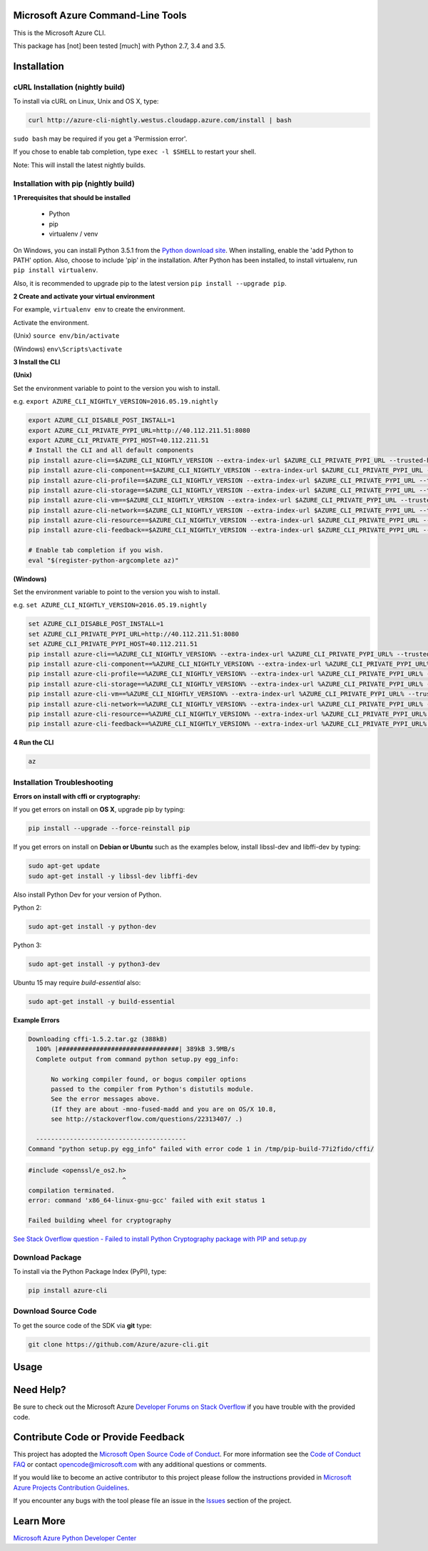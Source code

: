 Microsoft Azure Command-Line Tools
==================================

This is the Microsoft Azure CLI.

This package has [not] been tested [much] with Python 2.7, 3.4 and 3.5.


Installation
============

cURL Installation (nightly build)
---------------------------------

To install via cURL on Linux, Unix and OS X, type:

.. code:: shell

    curl http://azure-cli-nightly.westus.cloudapp.azure.com/install | bash

``sudo bash`` may be required if you get a 'Permission error'.

If you chose to enable tab completion, type ``exec -l $SHELL`` to restart your shell.

Note: This will install the latest nightly builds.

Installation with pip (nightly build)
-------------------------------------

**1 Prerequisites that should be installed**

    - Python
    - pip
    - virtualenv / venv

On Windows, you can install Python 3.5.1 from the `Python download site <https://www.python.org/downloads/release/python-351/>`__.
When installing, enable the 'add Python to PATH' option. Also, choose to include 'pip' in the installation.
After Python has been installed, to install virtualenv, run ``pip install virtualenv``.

Also, it is recommended to upgrade pip to the latest version ``pip install --upgrade pip``.

**2 Create and activate your virtual environment**

For example, ``virtualenv env`` to create the environment.

Activate the environment.

(Unix)
``source env/bin/activate``

(Windows)
``env\Scripts\activate``

**3 Install the CLI**

**(Unix)**

Set the environment variable to point to the version you wish to install.

e.g. ``export AZURE_CLI_NIGHTLY_VERSION=2016.05.19.nightly``

.. code:: shell

    export AZURE_CLI_DISABLE_POST_INSTALL=1
    export AZURE_CLI_PRIVATE_PYPI_URL=http://40.112.211.51:8080
    export AZURE_CLI_PRIVATE_PYPI_HOST=40.112.211.51
    # Install the CLI and all default components
    pip install azure-cli==$AZURE_CLI_NIGHTLY_VERSION --extra-index-url $AZURE_CLI_PRIVATE_PYPI_URL --trusted-host $AZURE_CLI_PRIVATE_PYPI_HOST
    pip install azure-cli-component==$AZURE_CLI_NIGHTLY_VERSION --extra-index-url $AZURE_CLI_PRIVATE_PYPI_URL --trusted-host $AZURE_CLI_PRIVATE_PYPI_HOST
    pip install azure-cli-profile==$AZURE_CLI_NIGHTLY_VERSION --extra-index-url $AZURE_CLI_PRIVATE_PYPI_URL --trusted-host $AZURE_CLI_PRIVATE_PYPI_HOST
    pip install azure-cli-storage==$AZURE_CLI_NIGHTLY_VERSION --extra-index-url $AZURE_CLI_PRIVATE_PYPI_URL --trusted-host $AZURE_CLI_PRIVATE_PYPI_HOST
    pip install azure-cli-vm==$AZURE_CLI_NIGHTLY_VERSION --extra-index-url $AZURE_CLI_PRIVATE_PYPI_URL --trusted-host $AZURE_CLI_PRIVATE_PYPI_HOST
    pip install azure-cli-network==$AZURE_CLI_NIGHTLY_VERSION --extra-index-url $AZURE_CLI_PRIVATE_PYPI_URL --trusted-host $AZURE_CLI_PRIVATE_PYPI_HOST
    pip install azure-cli-resource==$AZURE_CLI_NIGHTLY_VERSION --extra-index-url $AZURE_CLI_PRIVATE_PYPI_URL --trusted-host $AZURE_CLI_PRIVATE_PYPI_HOST
    pip install azure-cli-feedback==$AZURE_CLI_NIGHTLY_VERSION --extra-index-url $AZURE_CLI_PRIVATE_PYPI_URL --trusted-host $AZURE_CLI_PRIVATE_PYPI_HOST

    # Enable tab completion if you wish.
    eval "$(register-python-argcomplete az)"


**(Windows)**

Set the environment variable to point to the version you wish to install.

e.g. ``set AZURE_CLI_NIGHTLY_VERSION=2016.05.19.nightly``

.. code:: shell

    set AZURE_CLI_DISABLE_POST_INSTALL=1
    set AZURE_CLI_PRIVATE_PYPI_URL=http://40.112.211.51:8080
    set AZURE_CLI_PRIVATE_PYPI_HOST=40.112.211.51
    pip install azure-cli==%AZURE_CLI_NIGHTLY_VERSION% --extra-index-url %AZURE_CLI_PRIVATE_PYPI_URL% --trusted-host %AZURE_CLI_PRIVATE_PYPI_HOST%
    pip install azure-cli-component==%AZURE_CLI_NIGHTLY_VERSION% --extra-index-url %AZURE_CLI_PRIVATE_PYPI_URL% --trusted-host %AZURE_CLI_PRIVATE_PYPI_HOST%
    pip install azure-cli-profile==%AZURE_CLI_NIGHTLY_VERSION% --extra-index-url %AZURE_CLI_PRIVATE_PYPI_URL% --trusted-host %AZURE_CLI_PRIVATE_PYPI_HOST%
    pip install azure-cli-storage==%AZURE_CLI_NIGHTLY_VERSION% --extra-index-url %AZURE_CLI_PRIVATE_PYPI_URL% --trusted-host %AZURE_CLI_PRIVATE_PYPI_HOST%
    pip install azure-cli-vm==%AZURE_CLI_NIGHTLY_VERSION% --extra-index-url %AZURE_CLI_PRIVATE_PYPI_URL% --trusted-host %AZURE_CLI_PRIVATE_PYPI_HOST%
    pip install azure-cli-network==%AZURE_CLI_NIGHTLY_VERSION% --extra-index-url %AZURE_CLI_PRIVATE_PYPI_URL% --trusted-host %AZURE_CLI_PRIVATE_PYPI_HOST%
    pip install azure-cli-resource==%AZURE_CLI_NIGHTLY_VERSION% --extra-index-url %AZURE_CLI_PRIVATE_PYPI_URL% --trusted-host %AZURE_CLI_PRIVATE_PYPI_HOST%
    pip install azure-cli-feedback==%AZURE_CLI_NIGHTLY_VERSION% --extra-index-url %AZURE_CLI_PRIVATE_PYPI_URL% --trusted-host %AZURE_CLI_PRIVATE_PYPI_HOST%

**4 Run the CLI**

.. code:: shell

   az

Installation Troubleshooting
----------------------------

**Errors on install with cffi or cryptography:**

If you get errors on install on **OS X**, upgrade pip by typing:

.. code:: shell

    pip install --upgrade --force-reinstall pip


If you get errors on install on **Debian or Ubuntu** such as the examples below,
install libssl-dev and libffi-dev by typing:

.. code:: shell

    sudo apt-get update
    sudo apt-get install -y libssl-dev libffi-dev

Also install Python Dev for your version of Python.

Python 2:

.. code:: shell

    sudo apt-get install -y python-dev

Python 3:

.. code:: shell

    sudo apt-get install -y python3-dev

Ubuntu 15 may require `build-essential` also:

.. code:: shell

    sudo apt-get install -y build-essential


**Example Errors**

.. code:: shell

    Downloading cffi-1.5.2.tar.gz (388kB)
      100% |################################| 389kB 3.9MB/s
      Complete output from command python setup.py egg_info:
    
          No working compiler found, or bogus compiler options
          passed to the compiler from Python's distutils module.
          See the error messages above.
          (If they are about -mno-fused-madd and you are on OS/X 10.8,
          see http://stackoverflow.com/questions/22313407/ .)
    
      ----------------------------------------
    Command "python setup.py egg_info" failed with error code 1 in /tmp/pip-build-77i2fido/cffi/

.. code:: shell

    #include <openssl/e_os2.h>
                             ^
    compilation terminated.
    error: command 'x86_64-linux-gnu-gcc' failed with exit status 1
    
    Failed building wheel for cryptography

`See Stack Overflow question - Failed to install Python Cryptography package with PIP and setup.py <http://stackoverflow.com/questions/22073516/failed-to-install-python-cryptography-package-with-pip-and-setup-py>`__


Download Package
----------------

To install via the Python Package Index (PyPI), type:

.. code:: shell

    pip install azure-cli


Download Source Code
--------------------

To get the source code of the SDK via **git** type:

.. code:: shell

    git clone https://github.com/Azure/azure-cli.git


Usage
=====



Need Help?
==========

Be sure to check out the Microsoft Azure `Developer Forums on Stack
Overflow <http://go.microsoft.com/fwlink/?LinkId=234489>`__ if you have
trouble with the provided code.


Contribute Code or Provide Feedback
===================================

This project has adopted the `Microsoft Open Source Code of Conduct <https://opensource.microsoft.com/codeofconduct/>`__. For more information see the `Code of Conduct FAQ <https://opensource.microsoft.com/codeofconduct/faq/>`__ or contact `opencode@microsoft.com <mailto:opencode@microsoft.com>`__ with any additional questions or comments.

If you would like to become an active contributor to this project please
follow the instructions provided in `Microsoft Azure Projects
Contribution
Guidelines <http://azure.github.io/guidelines.html>`__.

If you encounter any bugs with the tool please file an issue in the
`Issues <https://github.com/Azure/azure-cli/issues>`__
section of the project.


Learn More
==========

`Microsoft Azure Python Developer
Center <http://azure.microsoft.com/en-us/develop/python/>`__
